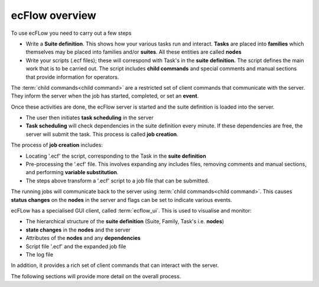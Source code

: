 .. _ecflow_overview:

ecFlow overview
///////////////


To use ecFLow you need to carry out a few steps

-  Write a **Suite definition**. This shows how your various tasks run
   and interact. **Tasks** are placed into **families** which themselves
   may be placed into families and/or **suites**. All these entities are
   called **nodes**

-  Write your scripts (.ecf files); these will correspond with Task's in
   the **suite** **definition.** The script defines the main work that
   is to be carried out. The script includes **child commands** and
   special comments and manual sections that provide information for
   operators.

The :term:`child commands<child command>` are a restricted set of client commands that communicate with the server.
They inform the server when the job has started, completed, or set an **event**.

Once these activities are done, the ecFlow server is started and the suite definition is loaded into the server.

-  The user then initiates **task scheduling** in the server

-  **Task scheduling** will check dependencies in the suite definition
   every minute. If these dependencies are free, the server will submit
   the task. This process is called **job creation**.

The process of **job creation** includes:

-  Locating '.ecf' the script, corresponding to the Task in the **suite
   definition**

-  Pre-processing the '.ecf' file. This involves expanding any includes
   files, removing comments and manual sections, and performing
   **variable substitution**.

-  The steps above transform a '.ecf' script to a job file that can be
   submitted.

The running jobs will communicate back to the server using :term:`child commands<child command>`.
This causes **status changes** on the **nodes** in the server and flags can be set to indicate various events.
  
ecFLow has a specialised GUI client, called :term:`ecflow_ui`. This is used to visualise and monitor:

-  The hierarchical structure of the **suite definition** (Suite,
   Family, Task's i.e. **nodes**)

-  **state changes** in the **nodes** and the server

-  Attributes of the **nodes** and any **dependencies**

-  Script file '.ecf' and the expanded job file

-  The log file

In addition, it provides a rich set of client commands that can interact with the server.

The following sections will provide more detail on the overall process.
